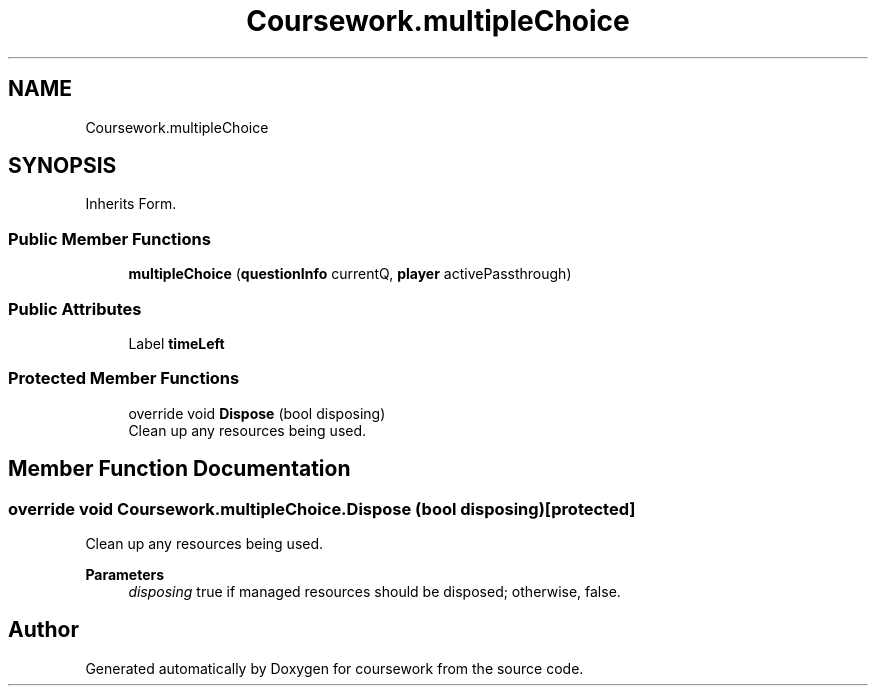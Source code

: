 .TH "Coursework.multipleChoice" 3 "Version final" "coursework" \" -*- nroff -*-
.ad l
.nh
.SH NAME
Coursework.multipleChoice
.SH SYNOPSIS
.br
.PP
.PP
Inherits Form\&.
.SS "Public Member Functions"

.in +1c
.ti -1c
.RI "\fBmultipleChoice\fP (\fBquestionInfo\fP currentQ, \fBplayer\fP activePassthrough)"
.br
.in -1c
.SS "Public Attributes"

.in +1c
.ti -1c
.RI "Label \fBtimeLeft\fP"
.br
.in -1c
.SS "Protected Member Functions"

.in +1c
.ti -1c
.RI "override void \fBDispose\fP (bool disposing)"
.br
.RI "Clean up any resources being used\&. "
.in -1c
.SH "Member Function Documentation"
.PP 
.SS "override void Coursework\&.multipleChoice\&.Dispose (bool disposing)\fR [protected]\fP"

.PP
Clean up any resources being used\&. 
.PP
\fBParameters\fP
.RS 4
\fIdisposing\fP true if managed resources should be disposed; otherwise, false\&.
.RE
.PP


.SH "Author"
.PP 
Generated automatically by Doxygen for coursework from the source code\&.
